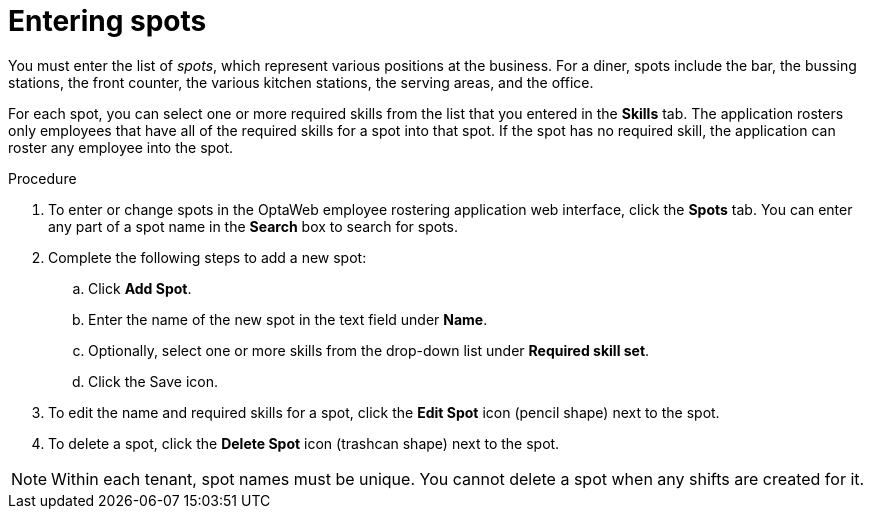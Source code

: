 [id='er-spots-proc']
= Entering spots

You must enter the list of _spots_, which represent various positions at the business. For a diner, spots include the bar, the bussing stations, the front counter, the various kitchen stations, the serving areas, and the office.

For each spot, you can select one or more required skills from the list that you entered in the *Skills* tab. The application rosters only employees that have all of the required skills for a spot into that spot. If the spot has no required skill, the application can roster any employee into the spot.

.Procedure

. To enter or change spots in the OptaWeb employee rostering application web interface, click the *Spots* tab. You can enter any part of a spot name in the *Search* box to search for spots.
. Complete the following steps to add a new spot:
.. Click *Add Spot*.
.. Enter the name of the new spot in the text field under *Name*.
.. Optionally, select one or more skills from the drop-down list under *Required skill set*.
.. Click the Save icon.
. To edit the name and required skills for a spot, click the *Edit Spot* icon (pencil shape) next to the spot.
. To delete a spot, click the *Delete Spot* icon (trashcan shape) next to the spot.

NOTE: Within each tenant, spot names must be unique. You cannot delete a spot when any shifts are created for it.
